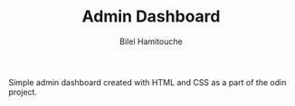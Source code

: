 #+TITLE: Admin Dashboard
#+AUTHOR: Bilel Hamitouche

Simple admin dashboard created with HTML and CSS as a part of the odin project.
